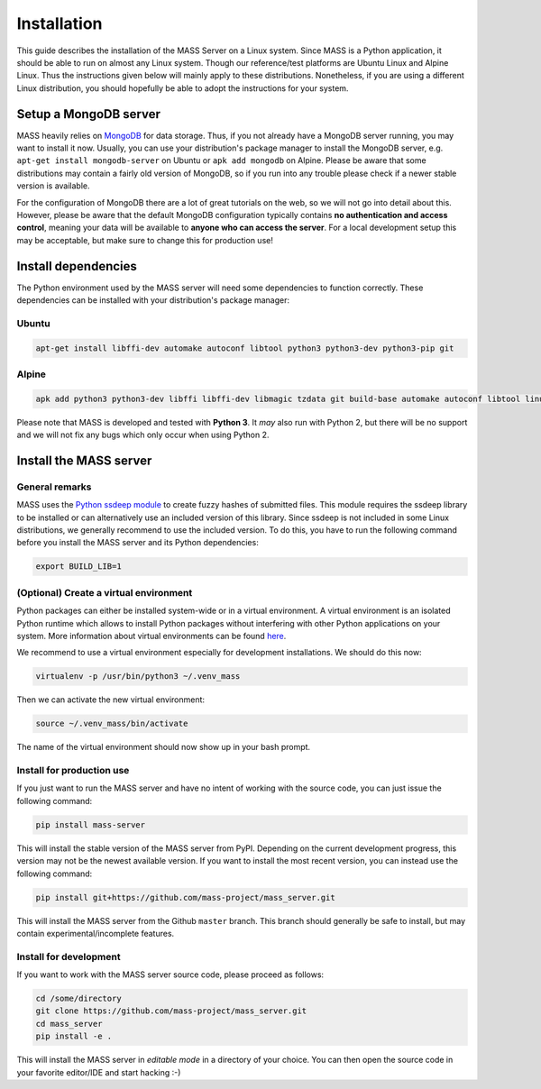 Installation
============

This guide describes the installation of the MASS Server on a Linux system. Since MASS is a Python application, it should be able to run on almost any Linux system. Though our reference/test platforms are Ubuntu Linux and Alpine Linux. Thus the instructions given below will mainly apply to these distributions. Nonetheless, if you are using a different Linux distribution, you should hopefully be able to adopt the instructions for your system.

Setup a MongoDB server
----------------------

MASS heavily relies on `MongoDB <https://www.mongodb.com/what-is-mongodb>`_ for data storage. Thus, if you not already have a MongoDB server running, you may want to install it now. Usually, you can use your distribution's package manager to install the MongoDB server, e.g. ``apt-get install mongodb-server`` on Ubuntu or ``apk add mongodb`` on Alpine. Please be aware that some distributions may contain a fairly old version of MongoDB, so if you run into any trouble please check if a newer stable version is available.

For the configuration of MongoDB there are a lot of great tutorials on the web, so we will not go into detail about this. However, please be aware that the default MongoDB configuration typically contains **no authentication and access control**, meaning your data will be available to **anyone who can access the server**. For a local development setup this may be acceptable, but make sure to change this for production use!

Install dependencies
--------------------

The Python environment used by the MASS server will need some dependencies to function correctly. These dependencies can be installed with your distribution's package manager:

Ubuntu
^^^^^^

.. code-block:: bash

    apt-get install libffi-dev automake autoconf libtool python3 python3-dev python3-pip git

Alpine
^^^^^^

.. code-block:: bash

    apk add python3 python3-dev libffi libffi-dev libmagic tzdata git build-base automake autoconf libtool linux-headers

Please note that MASS is developed and tested with **Python 3**. It *may* also run with Python 2, but there will be no support and we will not fix any bugs which only occur when using Python 2.

Install the MASS server
-----------------------

General remarks
^^^^^^^^^^^^^^^

MASS uses the `Python ssdeep module <https://pypi.python.org/pypi/ssdeep>`_ to create fuzzy hashes of submitted files. This module requires the ssdeep library to be installed or can alternatively use an included version of this library. Since ssdeep is not included in some Linux distributions, we generally recommend to use the included version. To do this, you have to run the following command before you install the MASS server and its Python dependencies:

.. code-block:: bash

    export BUILD_LIB=1

(Optional) Create a virtual environment
^^^^^^^^^^^^^^^^^^^^^^^^^^^^^^^^^^^^^^^

Python packages can either be installed system-wide or in a virtual environment. A virtual environment is an isolated Python runtime which allows to install Python packages without interfering with other Python applications on your system. More information about virtual environments can be found `here <https://docs.python.org/3/tutorial/venv.html>`_.

We recommend to use a virtual environment especially for development installations. We should do this now:

.. code-block:: bash

    virtualenv -p /usr/bin/python3 ~/.venv_mass

Then we can activate the new virtual environment:

.. code-block:: bash

    source ~/.venv_mass/bin/activate

The name of the virtual environment should now show up in your bash prompt.

Install for production use
^^^^^^^^^^^^^^^^^^^^^^^^^^

If you just want to run the MASS server and have no intent of working with the source code, you can just issue the following command:

.. code-block:: bash

    pip install mass-server

This will install the stable version of the MASS server from PyPI. Depending on the current development progress, this version may not be the newest available version. If you want to install the most recent version, you can instead use the following command:

.. code-block:: bash

    pip install git+https://github.com/mass-project/mass_server.git

This will install the MASS server from the Github ``master`` branch. This branch should generally be safe to install, but may contain experimental/incomplete features.

Install for development
^^^^^^^^^^^^^^^^^^^^^^^

If you want to work with the MASS server source code, please proceed as follows:

.. code-block:: bash

    cd /some/directory
    git clone https://github.com/mass-project/mass_server.git
    cd mass_server
    pip install -e .

This will install the MASS server in *editable mode* in a directory of your choice. You can then open the source code in your favorite editor/IDE and start hacking :-)
